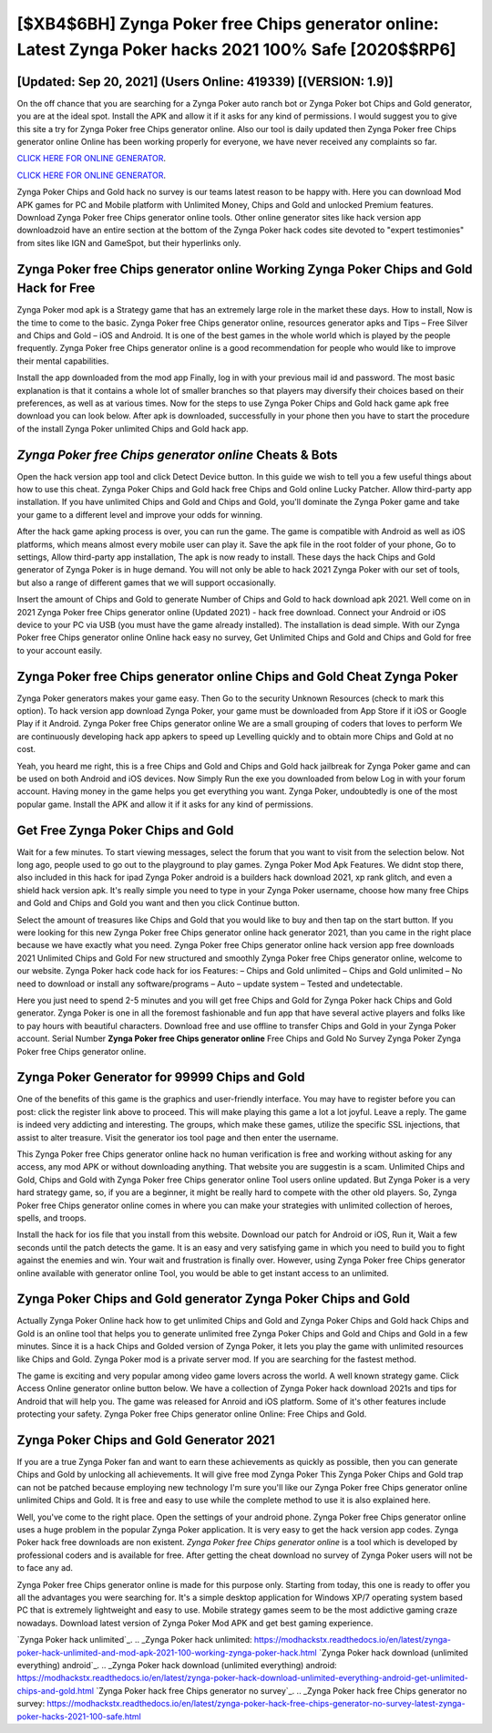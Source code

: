 [$XB4$6BH] Zynga Poker free Chips generator online: Latest Zynga Poker hacks 2021 100% Safe [2020$$RP6]
=========

[Updated: Sep 20, 2021] (Users Online: 419339) [(VERSION: 1.9)]
---------

On the off chance that you are searching for a Zynga Poker auto ranch bot or Zynga Poker bot Chips and Gold generator, you are at the ideal spot.  Install the APK and allow it if it asks for any kind of permissions.  I would suggest you to give this site a try for Zynga Poker free Chips generator online.  Also our tool is daily updated then Zynga Poker free Chips generator online Online has been working properly for everyone, we have never received any complaints so far.

`CLICK HERE FOR ONLINE GENERATOR`_.

.. _CLICK HERE FOR ONLINE GENERATOR: http://topdld.xyz/8f0cded

`CLICK HERE FOR ONLINE GENERATOR`_.

.. _CLICK HERE FOR ONLINE GENERATOR: http://topdld.xyz/8f0cded

Zynga Poker Chips and Gold hack no survey is our teams latest reason to be happy with.  Here you can download Mod APK games for PC and Mobile platform with Unlimited Money, Chips and Gold and unlocked Premium features.  Download Zynga Poker free Chips generator online tools.  Other online generator sites like hack version app downloadzoid have an entire section at the bottom of the Zynga Poker hack codes site devoted to "expert testimonies" from sites like IGN and GameSpot, but their hyperlinks only.

Zynga Poker free Chips generator online Working Zynga Poker Chips and Gold Hack for Free
---------

Zynga Poker mod apk is a Strategy game that has an extremely large role in the market these days.  How to install, Now is the time to come to the basic.  Zynga Poker free Chips generator online, resources generator apks and Tips – Free Silver and Chips and Gold – iOS and Android. It is one of the best games in the whole world which is played by the people frequently.  Zynga Poker free Chips generator online is a good recommendation for people who would like to improve their mental capabilities.

Install the app downloaded from the mod app Finally, log in with your previous mail id and password. The most basic explanation is that it contains a whole lot of smaller branches so that players may diversify their choices based on their preferences, as well as at various times. Now for the steps to use Zynga Poker Chips and Gold hack game apk free download you can look below.  After apk is downloaded, successfully in your phone then you have to start the procedure of the install Zynga Poker unlimited Chips and Gold hack app.


*Zynga Poker free Chips generator online* Cheats & Bots
---------

Open the hack version app tool and click Detect Device button.  In this guide we wish to tell you a few useful things about how to use this cheat. Zynga Poker Chips and Gold hack free Chips and Gold online Lucky Patcher.  Allow third-party app installation.  If you have unlimited Chips and Gold and Chips and Gold, you'll dominate the ‎Zynga Poker game and take your game to a different level and improve your odds for winning.

After the hack game apking process is over, you can run the game. The game is compatible with Android as well as iOS platforms, which means almost every mobile user can play it.  Save the apk file in the root folder of your phone, Go to settings, Allow third-party app installation, The apk is now ready to install.  These days the hack Chips and Gold generator of Zynga Poker is in huge demand.  You will not only be able to hack 2021 Zynga Poker with our set of tools, but also a range of different games that we will support occasionally.

Insert the amount of Chips and Gold to generate Number of Chips and Gold to hack download apk 2021.  Well come on in 2021 Zynga Poker free Chips generator online (Updated 2021) - hack free download.  Connect your Android or iOS device to your PC via USB (you must have the game already installed).  The installation is dead simple.  With our Zynga Poker free Chips generator online Online hack easy no survey, Get Unlimited Chips and Gold and Chips and Gold for free to your account easily.

‎Zynga Poker free Chips generator online Chips and Gold Cheat ‎Zynga Poker
---------

Zynga Poker generators makes your game easy.  Then Go to the security Unknown Resources (check to mark this option).  To hack version app download Zynga Poker, your game must be downloaded from App Store if it iOS or Google Play if it Android.  Zynga Poker free Chips generator online We are a small grouping of coders that loves to perform We are continuously developing hack app apkers to speed up Levelling quickly and to obtain more Chips and Gold at no cost.

Yeah, you heard me right, this is a free Chips and Gold and Chips and Gold hack jailbreak for ‎Zynga Poker game and can be used on both Android and iOS devices.  Now Simply Run the exe you downloaded from below Log in with your forum account. Having money in the game helps you get everything you want.  Zynga Poker, undoubtedly is one of the most popular game. Install the APK and allow it if it asks for any kind of permissions.

Get Free Zynga Poker Chips and Gold
---------

Wait for a few minutes. To start viewing messages, select the forum that you want to visit from the selection below. Not long ago, people used to go out to the playground to play games.  Zynga Poker Mod Apk Features. We didnt stop there, also included in this hack for ipad Zynga Poker android is a builders hack download 2021, xp rank glitch, and even a shield hack version apk.  It's really simple you need to type in your Zynga Poker username, choose how many free Chips and Gold and Chips and Gold you want and then you click Continue button.

Select the amount of treasures like Chips and Gold that you would like to buy and then tap on the start button.  If you were looking for this new Zynga Poker free Chips generator online hack generator 2021, than you came in the right place because we have exactly what you need.  Zynga Poker free Chips generator online hack version app free downloads 2021 Unlimited Chips and Gold For new structured and smoothly Zynga Poker free Chips generator online, welcome to our website.  Zynga Poker hack code hack for ios Features: – Chips and Gold unlimited – Chips and Gold unlimited – No need to download or install any software/programs – Auto – update system – Tested and undetectable.

Here you just need to spend 2-5 minutes and you will get free Chips and Gold for Zynga Poker hack Chips and Gold generator. Zynga Poker is one in all the foremost fashionable and fun app that have several active players and folks like to pay hours with beautiful characters.  Download free and use offline to transfer Chips and Gold in your Zynga Poker account.  Serial Number **Zynga Poker free Chips generator online** Free Chips and Gold No Survey Zynga Poker Zynga Poker free Chips generator online.

Zynga Poker Generator for 99999 Chips and Gold
---------

One of the benefits of this game is the graphics and user-friendly interface.  You may have to register before you can post: click the register link above to proceed.  This will make playing this game a lot a lot joyful.  Leave a reply.  The game is indeed very addicting and interesting.  The groups, which make these games, utilize the specific SSL injections, that assist to alter treasure. Visit the generator ios tool page and then enter the username.

This Zynga Poker free Chips generator online hack no human verification is free and working without asking for any access, any mod APK or without downloading anything. That website you are suggestin is a scam. Unlimited Chips and Gold, Chips and Gold with Zynga Poker free Chips generator online Tool users online updated.  But Zynga Poker is a very hard strategy game, so, if you are a beginner, it might be really hard to compete with the other old players. So, Zynga Poker free Chips generator online comes in where you can make your strategies with unlimited collection of heroes, spells, and troops.

Install the hack for ios file that you install from this website.  Download our patch for Android or iOS, Run it, Wait a few seconds until the patch detects the game.  It is an easy and very satisfying game in which you need to build you to fight against the enemies and win. Your wait and frustration is finally over. However, using Zynga Poker free Chips generator online available with generator online Tool, you would be able to get instant access to an unlimited.

Zynga Poker Chips and Gold generator Zynga Poker Chips and Gold
---------

Actually Zynga Poker Online hack how to get unlimited Chips and Gold and Zynga Poker Chips and Gold hack Chips and Gold is an online tool that helps you to generate unlimited free Zynga Poker Chips and Gold and Chips and Gold in a few minutes.  Since it is a hack Chips and Golded version of Zynga Poker, it lets you play the game with unlimited resources like Chips and Gold.  Zynga Poker mod is a private server mod. If you are searching for the fastest method.

The game is exciting and very popular among video game lovers across the world. A well known strategy game.  Click Access Online generator online button below.  We have a collection of Zynga Poker hack download 2021s and tips for Android that will help you. The game was released for Anroid and iOS platform. Some of it's other features include protecting your safety.  Zynga Poker free Chips generator online Online: Free Chips and Gold.

Zynga Poker Chips and Gold Generator 2021
---------

If you are a true Zynga Poker fan and want to earn these achievements as quickly as possible, then you can generate Chips and Gold by unlocking all achievements.  It will give free mod Zynga Poker This Zynga Poker Chips and Gold trap can not be patched because employing new technology I'm sure you'll like our Zynga Poker free Chips generator online unlimited Chips and Gold. It is free and easy to use while the complete method to use it is also explained here.

Well, you've come to the right place.  Open the settings of your android phone.  Zynga Poker free Chips generator online uses a huge problem in the popular Zynga Poker application.  It is very easy to get the hack version app codes.  Zynga Poker hack free downloads are non existent. *Zynga Poker free Chips generator online* is a tool which is developed by professional coders and is available for free. After getting the cheat download no survey of Zynga Poker users will not be to face any ad.

Zynga Poker free Chips generator online is made for this purpose only.  Starting from today, this one is ready to offer you all the advantages you were searching for.  It's a simple desktop application for Windows XP/7 operating system based PC that is extremely lightweight and easy to use.  Mobile strategy games seem to be the most addictive gaming craze nowadays.  Download latest version of Zynga Poker Mod APK and get best gaming experience.

`Zynga Poker hack unlimited`_.
.. _Zynga Poker hack unlimited: https://modhackstx.readthedocs.io/en/latest/zynga-poker-hack-unlimited-and-mod-apk-2021-100-working-zynga-poker-hack.html
`Zynga Poker hack download (unlimited everything) android`_.
.. _Zynga Poker hack download (unlimited everything) android: https://modhackstx.readthedocs.io/en/latest/zynga-poker-hack-download-unlimited-everything-android-get-unlimited-chips-and-gold.html
`Zynga Poker hack free Chips generator no survey`_.
.. _Zynga Poker hack free Chips generator no survey: https://modhackstx.readthedocs.io/en/latest/zynga-poker-hack-free-chips-generator-no-survey-latest-zynga-poker-hacks-2021-100-safe.html